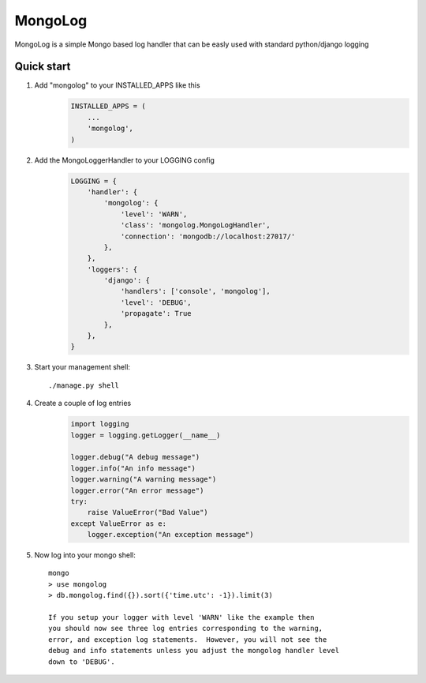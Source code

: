MongoLog
========

MongoLog is a simple Mongo based log handler that can be easly used
with standard python/django logging

Quick start
----------- 

1. Add "mongolog" to your INSTALLED_APPS like this
    .. code:: python

        INSTALLED_APPS = (
            ...
            'mongolog',
        )

2. Add the MongoLoggerHandler to your LOGGING config
    .. code:: python

        LOGGING = {
            'handler': {
                'mongolog': {
                    'level': 'WARN',
                    'class': 'mongolog.MongoLogHandler',
                    'connection': 'mongodb://localhost:27017/'
                },
            },
            'loggers': {
                'django': {
                    'handlers': ['console', 'mongolog'],
                    'level': 'DEBUG',
                    'propagate': True
                },
            },
        }

3) Start your management shell::

    ./manage.py shell

4) Create a couple of log entries
    .. code:: python
    
        import logging
        logger = logging.getLogger(__name__)

        logger.debug("A debug message")
        logger.info("An info message")
        logger.warning("A warning message")
        logger.error("An error message")
        try:
            raise ValueError("Bad Value")
        except ValueError as e:
            logger.exception("An exception message")

5) Now log into your mongo shell::

    mongo
    > use mongolog
    > db.mongolog.find({}).sort({'time.utc': -1}).limit(3)

    If you setup your logger with level 'WARN' like the example then
    you should now see three log entries corresponding to the warning, 
    error, and exception log statements.  However, you will not see the 
    debug and info statements unless you adjust the mongolog handler level 
    down to 'DEBUG'.
